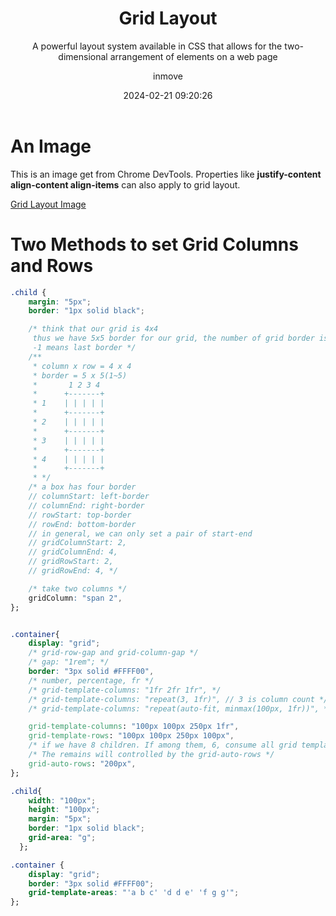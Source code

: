 #+TITLE: Grid Layout
#+DATE: 2024-02-21 09:20:26
#+DISPLAY: t
#+STARTUP: indent
#+OPTIONS: toc:10
#+AUTHOR: inmove
#+SUBTITLE: A powerful layout system available in CSS that allows for the two-dimensional arrangement of elements on a web page
#+KEYWORDS: Grid Layout
#+CATEGORIES: CSS
#+CARDIMAGE: https://inmove-blog.oss-cn-hangzhou.aliyuncs.com/images/css-grid.png

* An Image

This is an image get from Chrome DevTools.
Properties like *justify-content align-content align-items* can also apply to grid layout.

#+CAPTION: Grid Layout
#+ATTR_HTML: :justifyContent start :image t
[[https://inmove-blog.oss-cn-hangzhou.aliyuncs.com/images/grid-layout.png][Grid Layout Image]]

* Two Methods to set Grid Columns and Rows

#+NAME: grid-template.css
#+begin_src css
  .child {
      margin: "5px";
      border: "1px solid black";

      /* think that our grid is 4x4
       thus we have 5x5 border for our grid, the number of grid border is based on 1.
       -1 means last border */
      /**
       ,* column x row = 4 x 4
       ,* border = 5 x 5(1~5)
       ,*       1 2 3 4
       ,*      +-------+
       ,* 1    | | | | |
       ,*      +-------+
       ,* 2    | | | | |
       ,*      +-------+
       ,* 3    | | | | |
       ,*      +-------+
       ,* 4    | | | | |
       ,*      +-------+
       ,* */
      /* a box has four border
      // columnStart: left-border
      // columnEnd: right-border
      // rowStart: top-border
      // rowEnd: bottom-border
      // in general, we can only set a pair of start-end
      // gridColumnStart: 2,
      // gridColumnEnd: 4,
      // gridRowStart: 2,
      // gridRowEnd: 4, */

      /* take two columns */
      gridColumn: "span 2",
  };


  .container{
      display: "grid";
      /* grid-row-gap and grid-column-gap */
      /* gap: "1rem"; */
      border: "3px solid #FFFF00",
      /* number, percentage, fr */
      /* grid-template-columns: "1fr 2fr 1fr", */
      /* grid-template-columns: "repeat(3, 1fr)", // 3 is column count */
      /* grid-template-columns: "repeat(auto-fit, minmax(100px, 1fr))", */

      grid-template-columns: "100px 100px 250px 1fr",
      grid-template-rows: "100px 100px 250px 100px",
      /* if we have 8 children. If among them, 6, consume all grid templates */
      /* The remains will controlled by the grid-auto-rows */
      grid-auto-rows: "200px",
  };
#+end_src

#+NAME: grid-areas.css
#+begin_src css
  .child{
      width: "100px";
      height: "100px";
      margin: "5px";
      border: "1px solid black";
      grid-area: "g";
    };

  .container {
      display: "grid";
      border: "3px solid #FFFF00";
      grid-template-areas: "'a b c' 'd d e' 'f g g'";
  };
#+end_src
